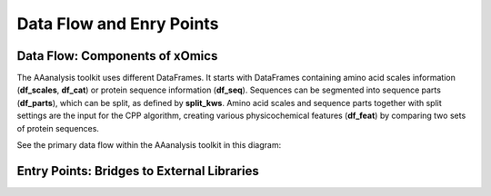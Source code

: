 Data Flow and Enry Points
=========================

Data Flow: Components of xOmics
-------------------------------

The AAanalysis toolkit uses different DataFrames. It starts with DataFrames containing amino acid scales information
(**df_scales**, **df_cat**) or protein sequence information (**df_seq**). Sequences can be segmented into sequence
parts (**df_parts**), which can be split, as defined by **split_kws**. Amino acid scales and sequence parts together
with split settings are the input for the CPP algorithm, creating various physicochemical features (**df_feat**) by
comparing two sets of protein sequences.

See the primary data flow within the AAanalysis toolkit in this diagram:

.. image:: /_artwork/diagrams/components.png

Entry Points: Bridges to External Libraries
-------------------------------------------
